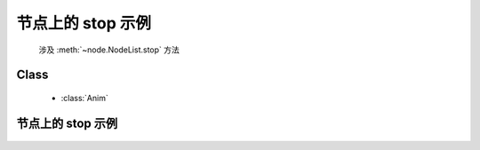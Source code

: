 ﻿.. currentmodule:: anim

节点上的 stop 示例
=====================================================


    涉及 :meth:`~node.NodeList.stop` 方法



Class
-----------------------------------------------

  * :class:`Anim`


节点上的 stop 示例
----------------------------------

    .. raw:: html

        <iframe width="100%" height="200" class="iframe-demo" src="../../../../../source/raw/demo/anim/demo5.html"></iframe>

    .. literalinclude:: /raw/demo/anim/assets/demo5.js
           :language: javascript
